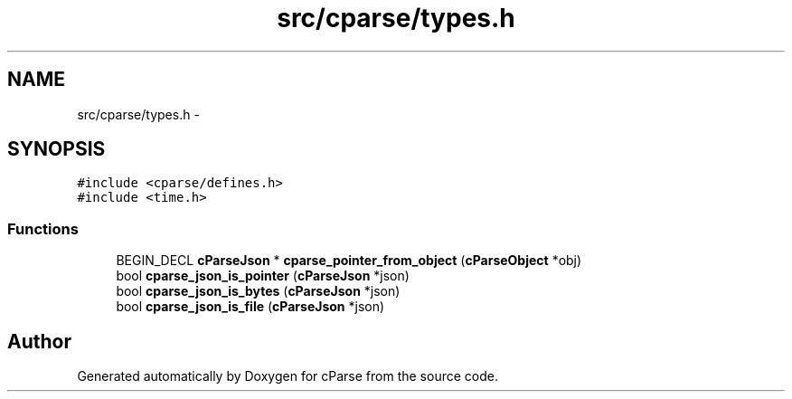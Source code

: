 .TH "src/cparse/types.h" 3 "Sat Aug 1 2015" "Version 0.1" "cParse" \" -*- nroff -*-
.ad l
.nh
.SH NAME
src/cparse/types.h \- 
.SH SYNOPSIS
.br
.PP
\fC#include <cparse/defines\&.h>\fP
.br
\fC#include <time\&.h>\fP
.br

.SS "Functions"

.in +1c
.ti -1c
.RI "BEGIN_DECL \fBcParseJson\fP * \fBcparse_pointer_from_object\fP (\fBcParseObject\fP *obj)"
.br
.ti -1c
.RI "bool \fBcparse_json_is_pointer\fP (\fBcParseJson\fP *json)"
.br
.ti -1c
.RI "bool \fBcparse_json_is_bytes\fP (\fBcParseJson\fP *json)"
.br
.ti -1c
.RI "bool \fBcparse_json_is_file\fP (\fBcParseJson\fP *json)"
.br
.in -1c
.SH "Author"
.PP 
Generated automatically by Doxygen for cParse from the source code\&.
